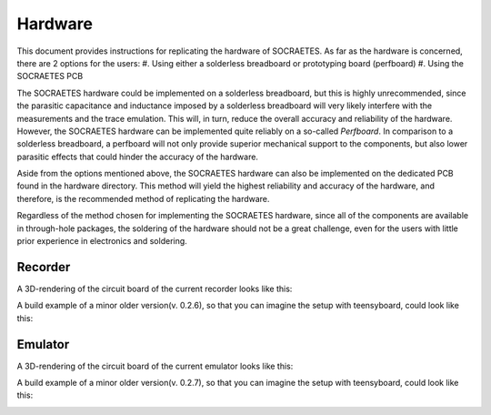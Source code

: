 Hardware
=====================================================


This document provides instructions for replicating the hardware of SOCRAETES.
As far as the hardware is concerned, there are 2 options for the users:
#. Using either a solderless breadboard or prototyping board (perfboard)
#. Using the SOCRAETES PCB

The SOCRAETES hardware could be implemented on a solderless breadboard, but this
is highly unrecommended, since the parasitic capacitance and inductance imposed
by a solderless breadboard will very likely interfere with the measurements and
the trace emulation. This will, in turn, reduce the overall accuracy and reliability
of the hardware. However, the SOCRAETES hardware can be implemented quite reliably
on a so-called *Perfboard*. In comparison to a solderless breadboard, a
perfboard will not only provide superior mechanical support to the components,
but also lower parasitic effects that could hinder the accuracy of the hardware.

Aside from the options mentioned above, the SOCRAETES hardware can also be
implemented on the dedicated PCB found in the hardware directory. This method will
yield the highest reliability and accuracy of the hardware, and therefore, is
the recommended method of replicating the hardware.

Regardless of the method chosen for implementing the SOCRAETES hardware, since
all of the components are available in through-hole packages, the soldering of
the hardware should not be a great challenge, even for the users with little
prior experience in electronics and soldering.


Recorder
----------

A 3D-rendering of the circuit board of the current recorder looks like this:

.. image:: images/circuit_layout_recorder.png
  :width: 400
  :alt: 3D-rendering of the circuit board of the current recorder

A build example of a minor older version(v. 0.2.6), so that you can imagine 
the setup with teensyboard, could look like this:

.. image:: images/example_build_recorder.jpg
  :width: 400
  :alt: Example build of recorder




Emulator
----------

A 3D-rendering of the circuit board of the current emulator looks like this:

.. image:: images/circuit_layout_emulator.png
  :width: 400
  :alt: 3D-rendering of the circuit board of the current emulator

A build example of a minor older version(v. 0.2.7), so that you can imagine 
the setup with teensyboard, could look like this:

.. image:: images/example_build_emulator.jpg
  :width: 400
  :alt: Example build of emulator



